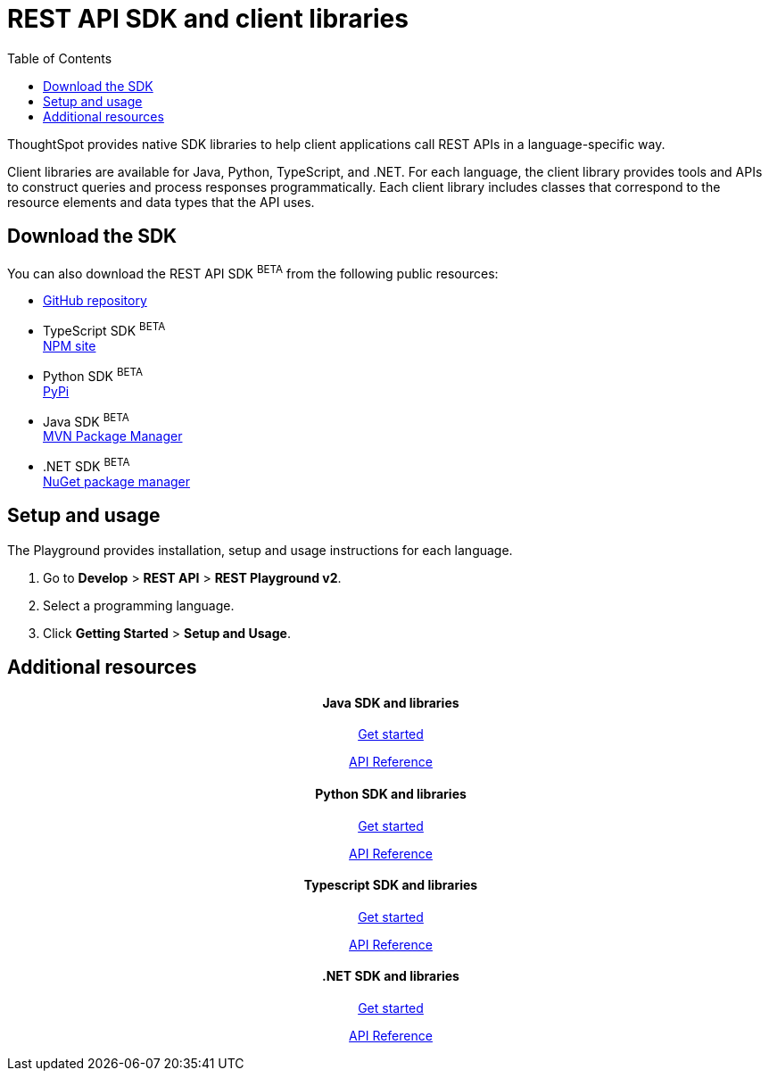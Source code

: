 = REST API SDK and client libraries
:toc: true

:page-title: REST API SDK and client libraries
:page-pageid: client-libraries
:page-description: REST API SDK 

ThoughtSpot provides native SDK libraries to help client applications call REST APIs in a language-specific way.

Client libraries are available for Java, Python, TypeScript, and .NET. For each language, the client library provides tools and APIs to construct queries and process responses programmatically. Each client library includes classes that correspond to the resource elements and data types that the API uses.

== Download the SDK

You can also download the REST API SDK [beta blueBackground]^BETA^ from the following public resources:

* link:https://github.com/thoughtspot/rest-api-sdk[GitHub repository, window=_blank]
* TypeScript SDK [beta blueBackground]^BETA^  +
link:https://www.npmjs.com/package/@thoughtspot/rest-api-sdk[NPM site, window=_blank]
* Python SDK [beta blueBackground]^BETA^  +
link:https://pypi.org/project/thoughtspot-rest-api-sdk/[PyPi, window=_blank]
* Java SDK [beta blueBackground]^BETA^  +
link:https://search.maven.org/artifact/io.github.thoughtspot/rest-api-sdk-lib[MVN Package Manager, window=_blank]
* .NET SDK [beta blueBackground]^BETA^  +
link:https://www.nuget.org/packages/thoughtspot.rest.api.sdk[NuGet package manager, window=_blank]

== Setup and usage

The Playground provides installation, setup and usage instructions for each language.

. Go to **Develop** > *REST API* > **REST Playground v2**.
. Select a programming language.
. Click *Getting Started* > **Setup and Usage**.


== Additional resources

[.non-link]
++++
<div class="row">
    <div class="col-md-3">
       <div class="boxDiv">
       <div class="non-link">
       <h4 align=center>Java SDK and libraries</h4>
       <a href="https://github.com/thoughtspot/rest-api-sdk/blob/main/Java/README.md" target=_blank> <p align=center>Get started</p></a>
        <a href="https://github.com/thoughtspot/rest-api-sdk/blob/main/Java/doc/README.md" target=_blank> <p align=center>API Reference</p></a>
       </div>
      </div> 
    </div>
    <div class="col-md-3">
       <div class="boxDiv">
     <div class="non-link">
<h4 align=center>Python SDK and libraries</h4>
       <a href="https://github.com/thoughtspot/rest-api-sdk/blob/main/Python/README.md" target=_blank> <p align=center>Get started</p></a>
        <a href="https://github.com/thoughtspot/rest-api-sdk/blob/main/Python/doc/README.md" target=_blank> <p align=center>API Reference</a>
</div>
      </div> 
    </div>
    <div class="col-md-3">
       <div class="boxDiv"> <div class="non-link">
     <h4 align=center>Typescript SDK and libraries</h4>
       <a href="https://github.com/thoughtspot/rest-api-sdk/blob/main/Typescript/README.md" target=_blank> <p align=center> Get started</p></a>
        <a href="https://github.com/thoughtspot/rest-api-sdk/blob/main/Typescript/doc/README.md" target=_blank><p align=center>API Reference</p></a>
      </div>
    </div>
      </div>
    <div class="col-md-3">
       <div class="boxDiv">  <div class="non-link">
     <h4 align=center>.NET SDK and libraries</h4>
       <a href="https://github.com/thoughtspot/rest-api-sdk/tree/main/DotNet#readme" target=_blank> <p align=center> Get started</p></a>
        <a href="https://github.com/thoughtspot/rest-api-sdk/blob/main/DotNet/doc/README.md" target=_blank><p align=center>API Reference</p></a>
</div>
      </div>
      </div>
    </div>
  </div>
<div class="divider"></div>
++++
 
 
 
////
<a href="{{previewPrefix}}/tspublic/rest/playgroundV2" target=_blank> <p align=center>Code samples</p></a>

////
 
